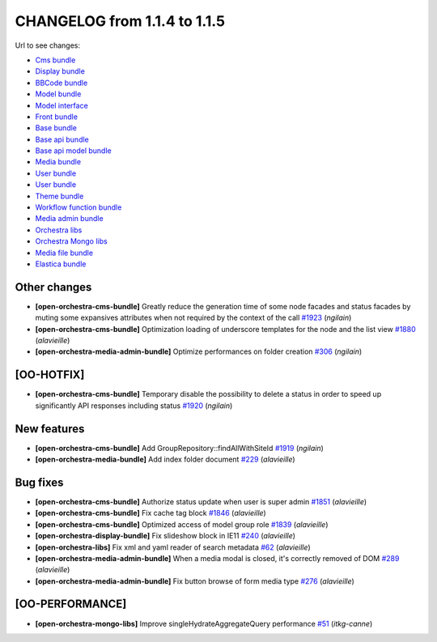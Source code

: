 CHANGELOG from 1.1.4 to 1.1.5
=============================

Url to see changes:

- `Cms bundle`_
- `Display bundle`_
- `BBCode bundle`_
- `Model bundle`_
- `Model interface`_
- `Front bundle`_
- `Base bundle`_
- `Base api bundle`_
- `Base api model bundle`_
- `Media bundle`_
- `User bundle`_
- `User bundle`_
- `Theme bundle`_
- `Workflow function bundle`_
- `Media admin bundle`_
- `Orchestra libs`_
- `Orchestra Mongo libs`_
- `Media file bundle`_
- `Elastica bundle`_

Other changes
-------------

- **[open-orchestra-cms-bundle]** Greatly reduce the generation time of some node facades and status facades by muting some expansives attributes when not required by the context of the call `#1923 <https://github.com/open-orchestra/open-orchestra-cms-bundle/pull/1923>`__ (*ngilain*)
- **[open-orchestra-cms-bundle]** Optimization loading of underscore templates for the node and the list view `#1880 <https://github.com/open-orchestra/open-orchestra-cms-bundle/pull/1880>`__ (*alavieille*)
- **[open-orchestra-media-admin-bundle]** Optimize performances on folder creation `#306 <https://github.com/open-orchestra/open-orchestra-media-admin-bundle/pull/306>`__ (*ngilain*)

[OO-HOTFIX]
-----------

- **[open-orchestra-cms-bundle]** Temporary disable the possibility to delete a status in order to speed up significantly API responses including status `#1920 <https://github.com/open-orchestra/open-orchestra-cms-bundle/pull/1920>`__ (*ngilain*)

New features
------------

- **[open-orchestra-cms-bundle]** Add GroupRepository::findAllWithSiteId `#1919 <https://github.com/open-orchestra/open-orchestra-cms-bundle/pull/1919>`__ (*ngilain*)
- **[open-orchestra-media-bundle]** Add index folder document `#229 <https://github.com/open-orchestra/open-orchestra-media-bundle/pull/229>`__ (*alavieille*)

Bug fixes
---------

- **[open-orchestra-cms-bundle]** Authorize status update when user is super admin `#1851 <https://github.com/open-orchestra/open-orchestra-cms-bundle/pull/1851>`__ (*alavieille*)
- **[open-orchestra-cms-bundle]** Fix cache tag block `#1846 <https://github.com/open-orchestra/open-orchestra-cms-bundle/pull/1846>`__ (*alavieille*)
- **[open-orchestra-cms-bundle]** Optimized access of model group role `#1839 <https://github.com/open-orchestra/open-orchestra-cms-bundle/pull/1839>`__ (*alavieille*)
- **[open-orchestra-display-bundle]** Fix slideshow block in IE11 `#240 <https://github.com/open-orchestra/open-orchestra-display-bundle/pull/240>`__ (*alavieille*)
- **[open-orchestra-libs]** Fix xml and yaml reader of search metadata `#62 <https://github.com/open-orchestra/open-orchestra-libs/pull/62>`__ (*alavieille*)
- **[open-orchestra-media-admin-bundle]** When a media modal is closed, it's correctly removed of DOM `#289 <https://github.com/open-orchestra/open-orchestra-media-admin-bundle/pull/289>`__ (*alavieille*)
- **[open-orchestra-media-admin-bundle]** Fix button browse of form media type `#276 <https://github.com/open-orchestra/open-orchestra-media-admin-bundle/pull/276>`__ (*alavieille*)

[OO-PERFORMANCE]
----------------

- **[open-orchestra-mongo-libs]** Improve singleHydrateAggregateQuery performance `#51 <https://github.com/open-orchestra/open-orchestra-mongo-libs/pull/51>`__ (*itkg-canne*)

.. _`Cms bundle`: https://github.com/open-orchestra/open-orchestra-cms-bundle/compare/v1.1.4...v1.1.5
.. _`Display bundle`: https://github.com/open-orchestra/open-orchestra-display-bundle/compare/v1.1.4...v1.1.5
.. _`BBCode bundle`: https://github.com/open-orchestra/open-orchestra-bbcode-bundle/compare/v1.1.4...v1.1.5
.. _`Model bundle`: https://github.com/open-orchestra/open-orchestra-model-bundle/compare/v1.1.4...v1.1.5
.. _`Model interface`: https://github.com/open-orchestra/open-orchestra-model-interface/compare/v1.1.4...v1.1.5
.. _`Front bundle`: https://github.com/open-orchestra/open-orchestra-front-bundle/compare/v1.1.4...v1.1.5
.. _`Base bundle`: https://github.com/open-orchestra/open-orchestra-base-bundle/compare/v1.1.4...v1.1.5
.. _`Base api bundle`: https://github.com/open-orchestra/open-orchestra-base-api-bundle/compare/v1.1.4...v1.1.5
.. _`Base api model bundle`: https://github.com/open-orchestra/open-orchestra-base-api-mongo-model-bundle/compare/v1.1.4...v1.1.5
.. _`Media bundle`: https://github.com/open-orchestra/open-orchestra-media-bundle/compare/v1.1.4...v1.1.5
.. _`User bundle`: https://github.com/open-orchestra/open-orchestra-user-bundle/compare/v1.1.4...v1.1.5
.. _`Theme bundle`: https://github.com/open-orchestra/open-orchestra-theme-bundle/compare/v1.1.4...v1.1.5
.. _`Workflow function bundle`: https://github.com/open-orchestra/open-orchestra-worflow-function-bundle/compare/v1.1.4...v1.1.5
.. _`Media admin bundle`: https://github.com/open-orchestra/open-orchestra-media-admin-bundle/compare/v1.1.4...v1.1.5
.. _`Orchestra libs`: https://github.com/open-orchestra/open-orchestra-libs/compare/v1.1.4...v1.1.5
.. _`Orchestra Mongo libs`: https://github.com/open-orchestra/open-orchestra-mongo-libs/compare/v1.1.4...v1.1.5
.. _`Media file bundle`: https://github.com/open-orchestra/open-orchestra-media-file-bundle/compare/v1.1.4...v1.1.5
.. _`Elastica bundle`: https://github.com/open-orchestra/open-orchestra-elastica-bundle/compare/v1.1.4...v1.1.5
